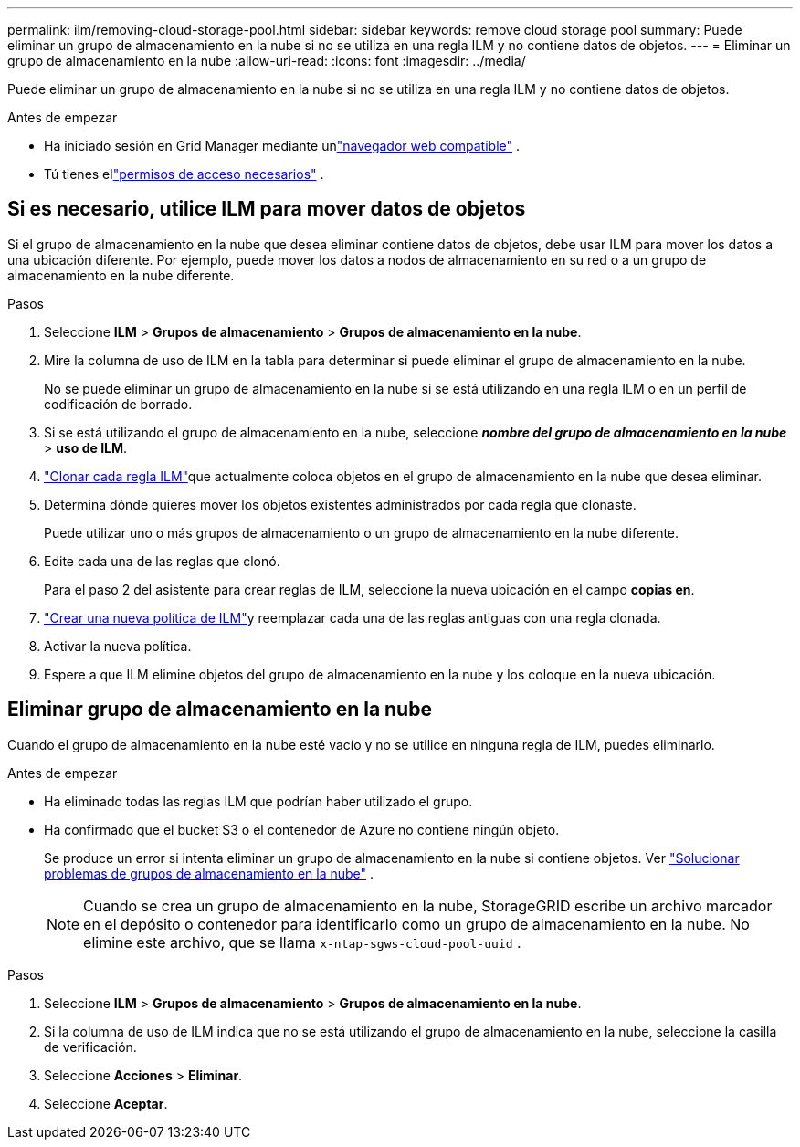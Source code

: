 ---
permalink: ilm/removing-cloud-storage-pool.html 
sidebar: sidebar 
keywords: remove cloud storage pool 
summary: Puede eliminar un grupo de almacenamiento en la nube si no se utiliza en una regla ILM y no contiene datos de objetos. 
---
= Eliminar un grupo de almacenamiento en la nube
:allow-uri-read: 
:icons: font
:imagesdir: ../media/


[role="lead"]
Puede eliminar un grupo de almacenamiento en la nube si no se utiliza en una regla ILM y no contiene datos de objetos.

.Antes de empezar
* Ha iniciado sesión en Grid Manager mediante unlink:../admin/web-browser-requirements.html["navegador web compatible"] .
* Tú tienes ellink:../admin/admin-group-permissions.html["permisos de acceso necesarios"] .




== Si es necesario, utilice ILM para mover datos de objetos

Si el grupo de almacenamiento en la nube que desea eliminar contiene datos de objetos, debe usar ILM para mover los datos a una ubicación diferente.  Por ejemplo, puede mover los datos a nodos de almacenamiento en su red o a un grupo de almacenamiento en la nube diferente.

.Pasos
. Seleccione *ILM* > *Grupos de almacenamiento* > *Grupos de almacenamiento en la nube*.
. Mire la columna de uso de ILM en la tabla para determinar si puede eliminar el grupo de almacenamiento en la nube.
+
No se puede eliminar un grupo de almacenamiento en la nube si se está utilizando en una regla ILM o en un perfil de codificación de borrado.

. Si se está utilizando el grupo de almacenamiento en la nube, seleccione *_nombre del grupo de almacenamiento en la nube_* > *uso de ILM*.
. link:working-with-ilm-rules-and-ilm-policies.html["Clonar cada regla ILM"]que actualmente coloca objetos en el grupo de almacenamiento en la nube que desea eliminar.
. Determina dónde quieres mover los objetos existentes administrados por cada regla que clonaste.
+
Puede utilizar uno o más grupos de almacenamiento o un grupo de almacenamiento en la nube diferente.

. Edite cada una de las reglas que clonó.
+
Para el paso 2 del asistente para crear reglas de ILM, seleccione la nueva ubicación en el campo *copias en*.

. link:creating-ilm-policy.html["Crear una nueva política de ILM"]y reemplazar cada una de las reglas antiguas con una regla clonada.
. Activar la nueva política.
. Espere a que ILM elimine objetos del grupo de almacenamiento en la nube y los coloque en la nueva ubicación.




== Eliminar grupo de almacenamiento en la nube

Cuando el grupo de almacenamiento en la nube esté vacío y no se utilice en ninguna regla de ILM, puedes eliminarlo.

.Antes de empezar
* Ha eliminado todas las reglas ILM que podrían haber utilizado el grupo.
* Ha confirmado que el bucket S3 o el contenedor de Azure no contiene ningún objeto.
+
Se produce un error si intenta eliminar un grupo de almacenamiento en la nube si contiene objetos. Ver link:troubleshooting-cloud-storage-pools.html["Solucionar problemas de grupos de almacenamiento en la nube"] .

+

NOTE: Cuando se crea un grupo de almacenamiento en la nube, StorageGRID escribe un archivo marcador en el depósito o contenedor para identificarlo como un grupo de almacenamiento en la nube.  No elimine este archivo, que se llama `x-ntap-sgws-cloud-pool-uuid` .



.Pasos
. Seleccione *ILM* > *Grupos de almacenamiento* > *Grupos de almacenamiento en la nube*.
. Si la columna de uso de ILM indica que no se está utilizando el grupo de almacenamiento en la nube, seleccione la casilla de verificación.
. Seleccione *Acciones* > *Eliminar*.
. Seleccione *Aceptar*.

